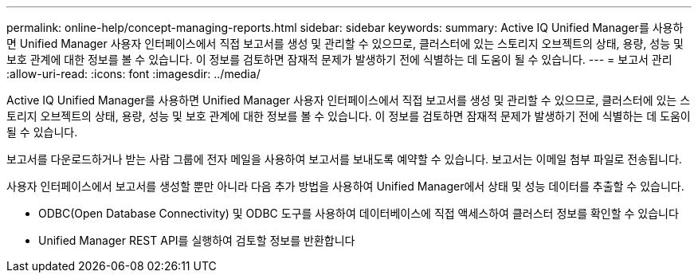---
permalink: online-help/concept-managing-reports.html 
sidebar: sidebar 
keywords:  
summary: Active IQ Unified Manager를 사용하면 Unified Manager 사용자 인터페이스에서 직접 보고서를 생성 및 관리할 수 있으므로, 클러스터에 있는 스토리지 오브젝트의 상태, 용량, 성능 및 보호 관계에 대한 정보를 볼 수 있습니다. 이 정보를 검토하면 잠재적 문제가 발생하기 전에 식별하는 데 도움이 될 수 있습니다. 
---
= 보고서 관리
:allow-uri-read: 
:icons: font
:imagesdir: ../media/


[role="lead"]
Active IQ Unified Manager를 사용하면 Unified Manager 사용자 인터페이스에서 직접 보고서를 생성 및 관리할 수 있으므로, 클러스터에 있는 스토리지 오브젝트의 상태, 용량, 성능 및 보호 관계에 대한 정보를 볼 수 있습니다. 이 정보를 검토하면 잠재적 문제가 발생하기 전에 식별하는 데 도움이 될 수 있습니다.

보고서를 다운로드하거나 받는 사람 그룹에 전자 메일을 사용하여 보고서를 보내도록 예약할 수 있습니다. 보고서는 이메일 첨부 파일로 전송됩니다.

사용자 인터페이스에서 보고서를 생성할 뿐만 아니라 다음 추가 방법을 사용하여 Unified Manager에서 상태 및 성능 데이터를 추출할 수 있습니다.

* ODBC(Open Database Connectivity) 및 ODBC 도구를 사용하여 데이터베이스에 직접 액세스하여 클러스터 정보를 확인할 수 있습니다
* Unified Manager REST API를 실행하여 검토할 정보를 반환합니다

